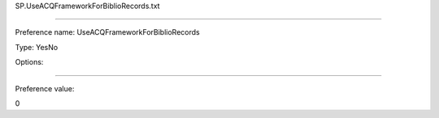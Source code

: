SP.UseACQFrameworkForBiblioRecords.txt

----------

Preference name: UseACQFrameworkForBiblioRecords

Type: YesNo

Options: 

----------

Preference value: 



0

























